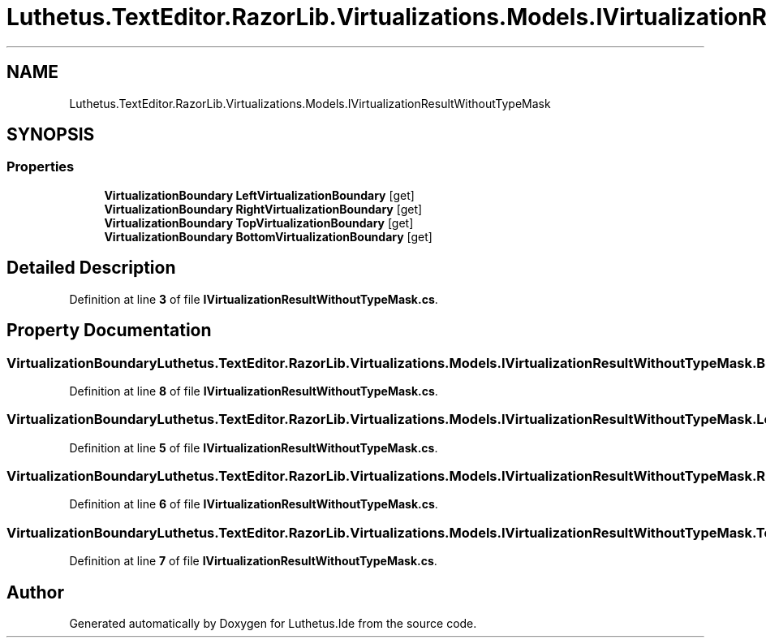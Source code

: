 .TH "Luthetus.TextEditor.RazorLib.Virtualizations.Models.IVirtualizationResultWithoutTypeMask" 3 "Version 1.0.0" "Luthetus.Ide" \" -*- nroff -*-
.ad l
.nh
.SH NAME
Luthetus.TextEditor.RazorLib.Virtualizations.Models.IVirtualizationResultWithoutTypeMask
.SH SYNOPSIS
.br
.PP
.SS "Properties"

.in +1c
.ti -1c
.RI "\fBVirtualizationBoundary\fP \fBLeftVirtualizationBoundary\fP\fR [get]\fP"
.br
.ti -1c
.RI "\fBVirtualizationBoundary\fP \fBRightVirtualizationBoundary\fP\fR [get]\fP"
.br
.ti -1c
.RI "\fBVirtualizationBoundary\fP \fBTopVirtualizationBoundary\fP\fR [get]\fP"
.br
.ti -1c
.RI "\fBVirtualizationBoundary\fP \fBBottomVirtualizationBoundary\fP\fR [get]\fP"
.br
.in -1c
.SH "Detailed Description"
.PP 
Definition at line \fB3\fP of file \fBIVirtualizationResultWithoutTypeMask\&.cs\fP\&.
.SH "Property Documentation"
.PP 
.SS "\fBVirtualizationBoundary\fP Luthetus\&.TextEditor\&.RazorLib\&.Virtualizations\&.Models\&.IVirtualizationResultWithoutTypeMask\&.BottomVirtualizationBoundary\fR [get]\fP"

.PP
Definition at line \fB8\fP of file \fBIVirtualizationResultWithoutTypeMask\&.cs\fP\&.
.SS "\fBVirtualizationBoundary\fP Luthetus\&.TextEditor\&.RazorLib\&.Virtualizations\&.Models\&.IVirtualizationResultWithoutTypeMask\&.LeftVirtualizationBoundary\fR [get]\fP"

.PP
Definition at line \fB5\fP of file \fBIVirtualizationResultWithoutTypeMask\&.cs\fP\&.
.SS "\fBVirtualizationBoundary\fP Luthetus\&.TextEditor\&.RazorLib\&.Virtualizations\&.Models\&.IVirtualizationResultWithoutTypeMask\&.RightVirtualizationBoundary\fR [get]\fP"

.PP
Definition at line \fB6\fP of file \fBIVirtualizationResultWithoutTypeMask\&.cs\fP\&.
.SS "\fBVirtualizationBoundary\fP Luthetus\&.TextEditor\&.RazorLib\&.Virtualizations\&.Models\&.IVirtualizationResultWithoutTypeMask\&.TopVirtualizationBoundary\fR [get]\fP"

.PP
Definition at line \fB7\fP of file \fBIVirtualizationResultWithoutTypeMask\&.cs\fP\&.

.SH "Author"
.PP 
Generated automatically by Doxygen for Luthetus\&.Ide from the source code\&.
